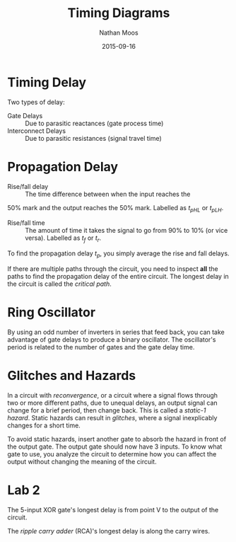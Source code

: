 #+TITLE: Timing Diagrams
#+AUTHOR: Nathan Moos
#+DATE: 2015-09-16

* Timing Delay
  
Two types of delay:
- Gate Delays :: Due to parasitic reactances (gate process time)
- Interconnect Delays :: Due to parasitic resistances (signal travel time)

* Propagation Delay
  
- Rise/fall delay :: The time difference between when the input reaches the
50% mark and the output reaches the 50% mark. Labelled as $t_{pHL}$ or
$t_{pLH}$.

- Rise/fall time :: The amount of time it takes the signal to go from 90% to 10%
                    (or vice versa). Labelled as $t_f$ or $t_r$.

To find the propagation delay $t_p$, you simply average the rise and fall delays.

If there are multiple paths through the circuit, you need to inspect 
*all* the paths to find the propagation delay of the entire circuit. The longest
delay in the circuit is called the /critical path/.

* Ring Oscillator
  
By using an odd number of inverters in series that feed back, you can take
advantage of gate delays to produce a binary oscillator. The oscillator's period
is related to the number of gates and the gate delay time.

* Glitches and Hazards
  
In a circuit with /reconvergence/, or a circuit where a signal flows through two
or more different paths, due to unequal delays, an output signal can change for
a brief period, then change back. This is called a /static-1 hazard/.
Static hazards can result in /glitches/, where a signal inexplicably changes for
a short time.

To avoid static hazards, insert another gate to absorb the hazard in front of
the output gate. The output gate should now have 3 inputs. To know what gate to
use, you analyze the circuit to determine how you can affect the output without
changing the meaning of the circuit.

* Lab 2

The 5-input XOR gate's longest delay is from point V to the output of the circuit.

The /ripple carry adder/ (RCA)'s longest delay is along the carry wires.
